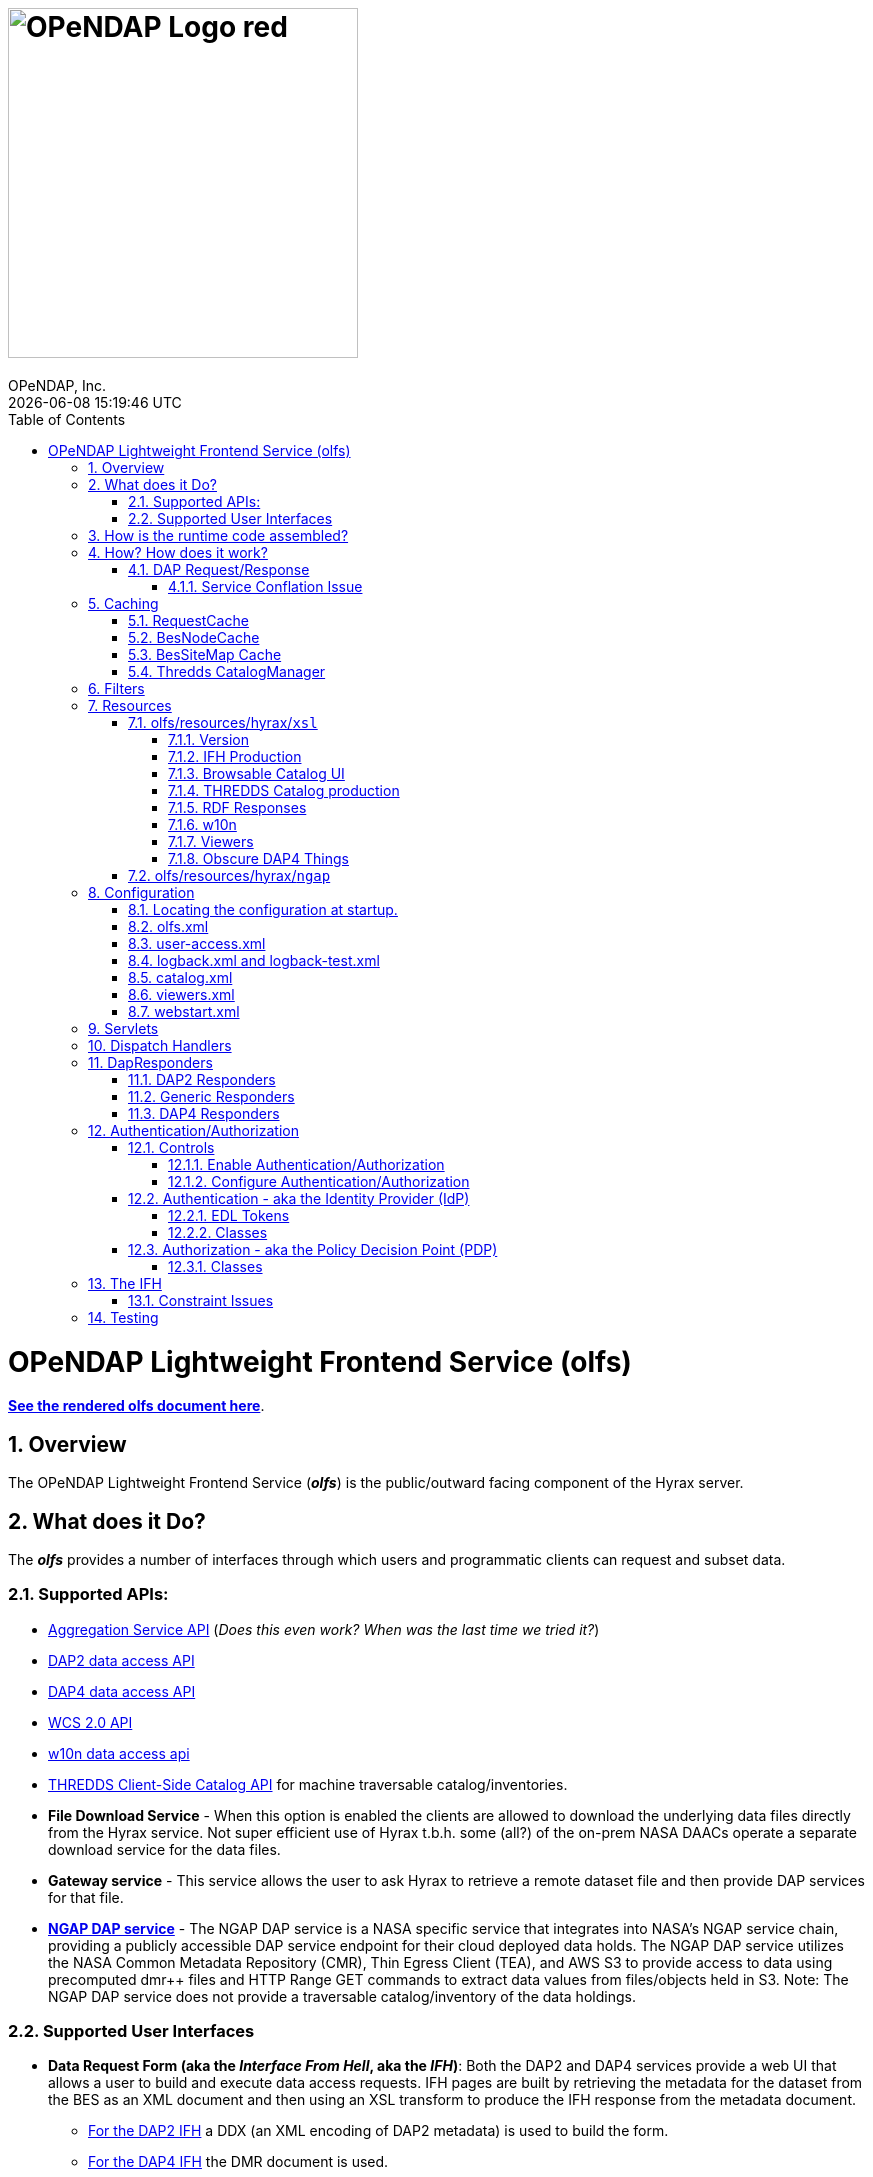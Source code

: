 = image:OPeNDAP-Logo-red.svg[width=350]
OPeNDAP, Inc.
{docdatetime}
:toc: left
:toclevels: 3
:numbered:
:docinfo: shared
:icons: font
:tabsize: 4
:indent: 4
:doctype: book
:source-highlighter: coderay
:coderay-linenums-mode: inline
:prewrap!:
:imagesdir: ../images
:homepage: www.opendap.org
[[top]]

= OPeNDAP Lightweight Frontend Service (olfs)
link:https://opendap.github.io/documentation/technical/olfs.html[*See the rendered olfs document here*].
[[overview]]
== Overview
The OPeNDAP Lightweight Frontend Service (*_olfs_*) is the public/outward facing component of the Hyrax server.

[[whutdo]]
== What does it Do?
The *_olfs_* provides a number of interfaces through which users and programmatic clients can request and subset data.

[[apis]]
=== Supported APIs:
* https://docs.opendap.org/index.php/Aggregation_enhancements[Aggregation Service API] (_Does this even work? When was the last time we tried it?_)
* https://www.earthdata.nasa.gov/s3fs-public/imported/ESE-RFC-004v1.1.pdf[DAP2 data access API]
* https://opendap.github.io/dap4-specification/DAP4.html[DAP4 data access API]
* https://www.ogc.org/publications/standard/wcs/[WCS 2.0 API]
* https://pds-imaging.jpl.nasa.gov/tools/w10n/[w10n data access api]
* https://docs.unidata.ucar.edu/tds/current/userguide/client_side_catalog_specification.html[THREDDS Client-Side Catalog API] for machine traversable catalog/inventories.
* *File Download Service* - When this option is enabled the clients are allowed to download the underlying data files directly from the Hyrax service. Not super efficient use of Hyrax t.b.h. some (all?) of the on-prem NASA DAACs operate a separate download service for the data files.
* *Gateway service* - This service allows the user to ask Hyrax to retrieve a remote dataset file and then provide DAP services for that file.
* *https://opendap.earthdata.nasa.gov[NGAP DAP service]* - The NGAP DAP service is a NASA specific service that integrates into NASA's NGAP service chain, providing a publicly accessible DAP service endpoint for their cloud deployed data holds. The NGAP DAP service utilizes the NASA Common Metadata Repository (CMR), Thin Egress Client (TEA), and AWS S3 to provide access to data using precomputed dmr++ files and HTTP Range GET commands to extract data values from files/objects held in S3. Note: The NGAP DAP service does not provide a traversable catalog/inventory of the data holdings.

[[uiisnice]]
=== Supported User Interfaces
* *Data Request Form (aka the _Interface From Hell_, aka the _IFH_)*:  Both the DAP2 and DAP4 services provide a web UI that allows a user to build and execute data access requests. IFH pages are built by retrieving the metadata for the dataset from the BES as an XML document and then using an XSL transform to produce the IFH response from the metadata document.
** http://test.opendap.org:8080/opendap/ghrsst/20020602090000-JPL-L4_GHRSST-SSTfnd-MUR-GLOB-v02.0-fv04.1.h5.html[For the DAP2 IFH] a DDX (an XML encoding of DAP2 metadata) is used to build the form.
** http://test.opendap.org:8080/opendap/ghrsst/20020602090000-JPL-L4_GHRSST-SSTfnd-MUR-GLOB-v02.0-fv04.1.h5.dmr.html[For the DAP4 IFH] the DMR document is used.
** Each case has its own XSLT which is conditioned by the *_olfs_* prior to the transformation step.

[[browser_catalog]]
* *Browser Navigable Catalog*: The OLFS uses BES showNode commands to discover what the BES "catalog" (usually a filesystem but maybe not) contains. The BES responses are XML documents that the OLFS operates on with an XSL transform to produce http://test.opendap.org:8080/opendap/[the Hyrax "blue bar" browser navigation pages]. The server will try to return this page for any url path ending in `/` or in `/contents.html` Some parts of the catalog ui representation are controlled by the *_olfs.xml_* file used with the deployment. (See <<configuration>>)

[[thredds_catalog]]
* *THREDDS Catalogs, a machine-readable catalog* _No Scraping Required!_ The OLFS automatically provides a machine-readable THREDDS catalog for the inventory in its catalog. In fact, it uses the same inputs and only differs in the XSL from the browser navigable catalog described above to produce http://test.opendap.org:8080/opendap/catalog.xml[a THREDDS catalog response]. (See <<browser_catalog>>)

[[assembly]]
== How is the runtime code assembled?
The primary code pattern used by the *_olfs_* for implementing services is to subclass _HttpServlet_ and create specialized implementations that utilize one or more _DispatchHandler_ implementations to claim requests and respond to them. In some cases a servlet might utilize a single instance of _DispatchHandler_ to run the show. For example, the servlet _opendap.build_dmrpp.BuildDmrppServlet_ relies solely on _opendap.build_dmrpp.BuildDmrppDispatchHandler_ and the servlet _opendap.wcs.v2.0.Servlet_ relies solely on _opendap.wcs.v2.0.HttpGetHandler_. In other examples there are many _DispatchHandler_ objects used by the servlet implementation. For example _opendap.coreServlet.DispatchServlet_ uses about a dozen different _DispatchHandler_ instances.

[[howwork]]
== How? How does it work?
It's complicated, so first I'll provide a simplified narrative of the request/response operation, and then I'll add a couple of sections regarding other parts of the operation.

=== DAP Request/Response

Let's look at how the primary servlet, _opendap.coreServlet.DispatchServlet_, handles an incoming DAP service request:

In the _opendap.coreServlet.DispatchServlet.doGet()_ method the code first handles some bookkeeping (such as producing a request id and starting the access log for the request) before iterating over an internal vector of _DispatchHandler_ objects, asking each in turn if it can service the request. The first _DispatchHandler_ to claim the request is then asked to service it and transmit the response. The order of the _DispatchHandler_ objects in the vector is critical, as there are greedy _DispatchHandler_ implementations (_FileDispatchHandler_ for example) that will claim things that should/would have been claimed by the intended _DispatchHandler_ if asked prior. The order is established in the _DispatchServlet.init()_ method.

If the request is for some type of DAP response then the _BesDapDispatcher_ will claim it.

Inside _BesDapDispatcher_ there is a vector of _Dap4Responder_ objects, each one associated with a particular DAP response type (such as: use DAP2 and return a netcdf-3 encoded response, use DAP4 and return the DMR response, etc.) The _BesDapDispatcher_ iterates over its vector of _Dap4Responder_ objects and hands the response duties to the first one that claims the request.

One might ask: How does all this "claiming" work? _Through the magic of regular expressions!_ Each of the _Dap4Responder_ objects contains a primary regular expression which is used to match a URL path in the request. For example the _NormativeDMR_ responder has something like this `^.*\.dmr$`. But it's more complex because in DAP4 there are several different alternate encodings for the DMR (and the other response types as well) that a client might wish to receive. This is handled by having each normative responder hold a collection of alternative responders, each of which has its own suffix and regex. When _NormativeDMR_ is built, it combines all of its alternative responder regex expression into a single combined regex. When _NormativeDMR_ is asked if a request can be handled it simply evaluates the request URL path to see if it matches the combined regex. When the request is submitted for processing NormativeDMR locates the appropriate responder (using the individual regular expressions) and delegates the request to it.

Finally, the chosen responder will set the HTTP response headers appropriately (media types etc.) and then use the BesApi to build and issue a request to the target BES. This is done using a OPeNDAPClient object. The request is passed with the response output stream, and the OPeNDAPClient handles the transmission of the request and then the reception and retransmission of the BES response back to the client.

==== Service Conflation Issue
_All this checking and "claiming" seems so involved._ Yes. Yes it is. And it's partially a byproduct of the conflation of services. If I were to design it again I would follow the example set by the THREDDS Data Server (TDS) and separate the services using a URL path prefix something like:

(Where *_path_* is a resource_id in the BES)

* _opendap/catalog/path_ - Would produce a browser navigable HTML catalog of the servers holdings.
* _opendap/thredds/path_ - Would produce a machine-readable/traversable THREDDS client catalog (XML) of the servers holdings.
* _opendap/dap4/path_ - The DAP4 service and only the DAP4 service.
* _opendap/dap2/path_ - The DAP2 service and only the DAP2 service.
* _opendap/file/path_ - The file download service.
* etc.

I think each of these services might be implemented as a servlet. In Hyrax, all these services currently exist on the same URL path and a lot of the process described above is about the disambiguation of requests. I think this reorganization would reduce some of the code size and processing time, and potentially an ala-carte deployment where we can choose the services to include.

== Caching
The *_olfs_* utilizes a number of caches.

=== RequestCache
The RequestCache is used by every thread servicing a request. It's an object cache. It allows objects to be passed from on part the execution stack to another with it being carried as a parameter. Each thread that's servicing a request can safely put things it may need into the RequestCache. When the request/response is completed the RequestCache for the thread is cleared. (You can see this in the `opendap.coreServlet.DispatchServlet.doGet()` method)

The vast majority of the usages of RequestCache are responders caching a MediaType object as a set-up for request execution. This way if an error occurs the error handling apparatus can make good choices about how to encode the error response for the client.

=== BesNodeCache
In order to improve navigation performance the *_olfs_* utilizes an in memory LRU cache called BESNodeCache. This is used by the *_olfs_* to cache the BES responses to showNode commands (which is how the BES exposes it's dynamic navigable catalogs). These entries are held for a configurable period of time before a new request for the cached entry will cause the entry to be refreshed. This is a thread safe cache available to all processing threads.

=== BesSiteMap Cache
The BesSiteMap class is used to get and maintain a site map file for use with robots.txt The file is refreshed based on a configurable time period.

=== Thredds CatalogManager
Hard to know if this even gets used in the real world, so I'm going to skip longer explanation in favor of: For performance reasons the *_olfs_* can cache THREDDS catalogs in memory, and it is complicated when the catalogs need to be updated.

[[filters]]
== Filters
* *_ClickJackFilter_* - Filter to stop the click jack hackery.
* *_BotFilter_* - Can be used to block access from single ip addresses, domains, or whatever your desires and regex acumen allow you to express. See *_olfs.xml_* for configuration details.
* *_IdFilter_* - Used for user authentication see <<authentication>>
* *_PEPFilter_* - Used for user authentication see <<authentication>>

[[resources]]
== Resources
In the project directory you can find the resources included with the *_olfs_* when it's packaged for deployment. The default resources are located in _olfs/resources/hyrax_ these include *_js_*, *_jsp_*, *_xml_*, *_jnlp_*, *_xslt_*, and various *_xml_* files.

Some of the directories within resource may or may not be in use, ymmv.

=== olfs/resources/hyrax/`xsl`
A lot of the HTML produced by the server is built using the transforms found in this directory. At this moment (04/01/25) I know that all the files are hooked up to code in the server, but I suspect some of the things that use the *_xslt_* files may not be used themselves.

==== Version
* *_version.xsl_* - This is imported by nearly all the XSL transform docs, and is used to inject the Hyrax version string. When the builds are run, the key string `@HyraxVersion@` is replaced with the Version string value.


==== IFH Production
The IFH pages creation

* *_dap2ifh.xsl_* - Builds the DAP2 Data Request Form response from a DMR and passed parameters from the OLFS
* *_dap4ifh.xsl_* - Builds the DAP4 Data Request Form response from a DMR and passed parameters from the OLFS

==== Browsable Catalog UI
* *_dap4Contents.xsl_* - Builds a DAP4 *_contents.html_* page.
* *_node_contents.xsl_* - Builds a DAP2 *_contents.html_* page from a BES showNode response. (DirectoryDispatchHandler)

==== THREDDS Catalog production
* *_node_catalog.xsl_* - Builds THREDDS *_catalog.xml_* response from a BES showNode response. (ThreddsDispatchHandler)
* *_besNodeToDatasetScanCatalog.xsl_* - The THREDDS Things, *_3T_*.
* *_threddsCatalogIngest.xsl_* - *_3T_*
* *_threddsCatalogPresentation.xsl_* - *_3T_*
* *_threddsDatasetDetail.xsl_* - *_3T_*
* *_threddsMetadataDetail.xsl_* - *_3T_*

==== RDF Responses
* *_anyXml2Rdf.xsl_* - Used to produce both the DAP2 and DAP4 RDF responses for the server. Oddly this seems to be a pointless empty wrapper for *_xml2rdf.xsl_*
* *_xml2rdf.xsl_* - Simply included in *_anyXml2Rdf.xml_*  `<xsl:include href="xml2rdf.xsl"/>`

==== w10n
* *_showNodeToW10nCatalog.xsl_* - Makes w10n collection pages from a BES showNode response.
* *_w10nDataset.xsl_* - makes w10n dataset pages from a DAP3.2 DDX from the BES.

==== Viewers
* *_webStartDataset.xsl_* - Used by the viewers servlet produce an available viewers page for a dataset.

==== Obscure DAP4 Things
* *_asyncResponse.xsl_* - Used by a prototype DAP4 asynchronous response implemented in dap4Responders.DataResponse.NormativeDR.handleStoreResultResponse(). _I bet this feature is never used._
* *_datasetServices.xsl_* - Used to create the DAP4 Dataset Services Response page. _Probably not used_.

=== olfs/resources/hyrax/`ngap`
The _olfs/resources/hyrax/ngap_ directory contains the resources that we use amend/replace things from the regular build to produce our NGAP builds. Things like a custom landing page and the libraries to let us use *_memcached_* to manage session state in our multi-host deployments.

[[configuration]]
== Configuration
The *_olfs_* utilizes several configuration files. The primary one, _olfs.xml_, controls *_olfs_* behavior and defines the locations of one or more BES services that are needed for the Hyrax to function.

[[find-config]]
=== Locating the configuration at startup.
When the server starts the code in `opendap.coreServlet.DispathServlet.init()` utilizes the ServletUtil class methods to locate the configuration. The `ServletUtil.getConfigPath()` method checks the following locations:


. _/etc/olfs_
. _/usr/share/olfs_
. _$CATALINA_HOME/webapps/_ deployment_context _/WEB-INF/conf_

If neither of the first two locations are located then the default configuration bundled in the war file will be used.

If either of the first two locations is found, and if the configuration is not in that location, and the running service has write permission to the identified location, then the service will copy its default configuration to the identified location.This creates a configuration that can be easily modified by the operator and that will persist across updates and/or redeployments of the *_olfs_*.


The _DispatchServlet.init()_ method also loads a vector with new instances of its DispatchHandler objects that it will utilize to service requests. More on this below.

[[olfs.xml]]
=== olfs.xml
This file contains the core configuration for the *_olfs_*. It defines a number of service behaviors and also the location of the BES(s) to be used when handling requests.

[[user-access.xml]]
=== user-access.xml
This file is an authentication and permissions control file that allows the operator to deploy a service that can make use of OAUth2 Single Sign On (SSO) to authenticate users. The file also defines the various operational permissions the authenticated users will have (via groups and roles)

[[logback]]
=== logback.xml and logback-test.xml
These files provide the logging framework behaviors: Log file names, log file content, and what things will be logged at each logging level.

[[catalog.xml]]
=== catalog.xml
The top level static THREDDS client catalog for the machine traversable THREDDS service. This file nominally contains a catalog ref to the dynamically generated Hyrax THREDDS catalogs:

  <catalogRef xlink:href="/opendap/hyrax/catalog.xml" xlink:title="Hyrax Catalog" name="Hyrax Catalog" />

It can be expanded to create a much more extensive static catalog by creating a filesystem tree of catalog files linked by the appropriate catalogRef elements.

[[viewers.xml]]
=== viewers.xml
This provides the configuration for the various Java Web Start applications (IDV Viewer, NetcdfToolsUI, etc.) and WebServiceHandlers (NcWMS, Godiva)

[[webstart.xml]]
=== webstart.xml
*_I think that this can be retired, but that assertion needs to be tested._*

[[servlets]]
== Servlets
The servlet implementations subclass HttpServlet. The servlets implement the various services that the *_olfs_* supports. Some of these rely on one or more _DispatchHandler_ implementations to perform the heavy lifting of answering the requests. There is not a one to one and onto relationship with things I think of as a service and the servlets. They all implement a service, but some implement several services.

* Package: *opendap.aggregation*
- `AggregationServlet.java` - Implements the https://docs.opendap.org/index.php/Aggregation_enhancements[Hyrax Aggregation Service API]

* Package: *opendap.auth*
- `PDPService.java` - This standalone service is an implementation of a Policy Decision Point which can be used as part of an authentication and access permissions activity. I can be run on a remote system and asked if a particular user/group/role is allowed access to a particular resource.

* Package: *opendap.bes*
- `BESSiteMapService.java` - This service uses the BES to construct and cache a Site Map of the data holdings in a particular deployment of Hyrax.

* Package: *opendap.build_dmrpp*
- `BuildDmrppServlet.java` - This service can be used to have Hyrax create and return a dmr++ document for a particular dataset. _It seems to be the case that this service has been "overwhelmed by events" (OBE) and might be retired_.

* Package: *opendap.coreServlet*
- `DispatchServlet.java` - This service is the primary Hyrax service and uses a number of DispatchHandler implementations to provide DAP, file access, and other services.
- `DocServlet.java` - This service provides client access to the static documents held by the *_olfs_* such as image, css, and javascript files.

* Package: *opendap.gateway*
- `DispatchServlet.java` - Implements the Hyrax Gateway Service. _We should probably review this with an eye towards its retirement_.

* *Package: opendap.viewers*
- `ViewersServlet.java` - This servlet is used create JavaWebStart documents that can can be utilized by a client to launch/access external applications such as _IdvViewer_, _NetCdfTools_, and _AutoPlot_. It can also direct users to externally running web services such as _NcWms_ and/or _Godiva_. 

* Package: *opendap.w10n*
- `W10nServlet.java` - Implements the https://pds-imaging.jpl.nasa.gov/tools/w10n/[w10n data access api] for the Hyrax data holdings.

* Package: *opendap.wcs.v2_0.http* - _There are problems with WCS in general, and it would be worth evaluating the retirement potential for this package._
- `Servlet.java` - Provides a WCS 2.0 implementation. This works, but requires the operator to perform configuration work for each "collection" in order to identify the domain and range variables for the collections datasets. 

[[dispatch-handlers]]
== Dispatch Handlers
These classes implement the `opendap.coreSevlet.DispatchHandler` interface and are used by the `CoreServlet` to direct the client requests to the appropriate software for generation and transmission of the response.

* Package: *opendap.bes*
- `BesDapDispatcher.java` - This _DispatchHandler_ implementation provides the DAP2 and DAP4 services for Hyrax, which includes data access services and the production of the HTML Data Request Forms. It does this by utilizing a collection of _Dap4Responder_ implementations. Each of which handles a very specific task, typically commanding the BES to produce a particular response.
- `BESThreddsDispatchHandler.java` - This DispatchHandler uses a combination of the BES `showNode`  interface, and a XSL transform file along with state information  to generate THREDDS client catalog responses and return them to the user.
- `DirectoryDispatchHandler.java` - This DispatchHandler uses the BES `showNode`  interface, and a XSL transform file to produce the browser navigable "blue-bar" pages that express the data holdings of the service as a directed graph.
- `FileDispatchHandler.java` - Used to transmit files from the BES to the user. If the source file is seen as a data file byt the BES this will be blocked unless specifically enabled in the _olfs.xml_ configuration file by uncommenting the `<AllowDirectDataSourceAccess />` element.
- `VersionDispatchHandler.java` - This combines the BES version information and *_olfs_* version information to make and return a combined XML version document to the requestor.

* Package: *opendap.build_dmrpp*
- `BuildDmrppDispatchHandler.java` -

* Package: *opendap.coreServlet*
- `NoPostHandler.java` - This is used when POST request submissions are disabled, which is determined by the presence of the `<HttpPost .../>` element in _olfs.xml_ file.

* Package: *opendap.gateway*
- `DispatchHandler.java` - This handler implements the https://docs.opendap.org/index.php/Gateway_Service[Gateway Service]. It is one of the DispatchHandlers loaded by the opendap.coreServlet.DispatchServlet

* Package: *opendap.nciso*
- `IsoDispatchHandler.java`- Deprecated (should be moved to _retired_)
- `RubricDispatchHandler.java` - Deprecated (should be moved to _retired_)

* Package: *opendap.ncml* - _I think this whole package might be retired._
- `NcmlDatasetDispatcher.java`

* Package: *opendap.ngap*
- `NgapDispatchHandler.java` - This is the NGAP handler, a child od BEsDapDispatcher. It claims any request that begins with its prefix string (default: _ngap/_) and then uses it's parent class and a specialization of the BesApi, NgapBesApi, to build BES commands to service the request.

* Package: *opendap.threddsHandler*
- `StaticCatalogDispatch.java` - The *_olfs_* server static THREDDS client catalogs, and this is the class that does this. Static catalogs exist on the host filesystem and are integrated with the dynamic catalogs built by interacting with the BES.

* Package: *opendap.wcs.v2_0.http* - _I think we should retire this package._
- `FormHandler.java`
- `HttpGetHandler.java`
- `SoapHandler.java`
- `XmlRequestHandler.java`




[[dapresponders]]
== DapResponders
The abstract class Dap4Responder class embodies a number of general operations needed for:

* Identifying requests that should be handled by an instance of the class.
* HTTP client/server content negotiation for DAP4 (DAP2 doesn't support this)

_This could use a refactor to condense the hierarchy of inheritance from 4 classes to 2._)

[[dap2responders]]
=== DAP2 Responders
Responders that handle all the DAP2 things. All are children of Dap4Responder. Yeah. I know. Go figure.

* Package: *opendap.bes.dap2Responders*
- `Ascii.java` - Uses the BES to produce and transmit the DAP2 ASCII encoded data response.
- `CovJson.java` - Uses the BES to produce and transmit the DAP2 Coverage JSON encoded data response.
- `CsvData.java` - Uses the BES to produce and transmit the DAP2 CSV encoded data response (which is fundamentally the same as the DAP2 ASCII response).
- `Dap2Data.java` - Uses the BES to produce and transmit the DAP2 data response.
- `Dap2IFH.java` - Uses the BES to retrieve the DAP3.2 DDX XML document. This is fed, along with injected state information, into an XSL transform to produce the DAP2 Data Request Form (aka the Interface From Hell, aka the IFH) and transmit form page to the requesting client.
- `DAS.java` - Uses the BES to produce and transmit the DAP2 DAS response.
- `DatasetInfoHtmlPage.java` - Uses the BES to produce and transmit the DAP2 Dataset Info Page response.
- `DDS.java` - Uses the BES to produce and transmit the DAP2 DDS response.
- `DDX.java` - Uses the BES to produce and transmit the DAP3.2 DDX response (unique to Hyrax, not part of the DAP2 specification, a stepping stone to DAP4).
- `GeoTiff.java` - Uses the BES to produce a DAP2 data response and encode it as a GeoTiff file.
- `GmlJpeg2000.java` - Uses the BES to produce a DAP2 data response and encode it as a GMLJpeg2000 file.
- `Ijson.java` - Uses the BES to produce a DAP2 data response and encode it as an "instance" json (.ijsn) response.
- `Iso19115.java` - Uses the BES to produce a DAP3.2 DDX response and then applies an XSL transform to produce ISO-19115 metadata document.
- `Iso19115Rubric.java` - Uses the BES to produce a DAP3.2 DDX response and then applies an XSL transform to produce an HTML page the shows how the metadata does and does not conform to the ISO-19115 expectations.
- `Json.java` - Uses the BES to produce a DAP2 data response and encode it as a json (.json) response.
- `Netcdf3.java` - Uses the BES to produce a DAP2 data response and encode it as a netcdf-3 file.
- `Netcdf4.java` - Uses the BES to produce a DAP2 data response and encode it as a netcdf-4 file.
- `RDF.java` - Uses the BES to produce a DAP3.2 DDX response and then applies an XSL transform to an HTML page to represent the document as RDF.
- `XmlData.java` - Uses the BES to produce a DAP2 data response and encode it as an XML document.

[[genericresponders]]
=== Generic Responders

* Package: *opendap.bes.dap4Responders*
- `FileAccess.java` - Used to transmit files from the BES to the requesting client.
- `Version.java` - Builds and returns the Hyrax combined version response document (XML).

[[dap4responders]]
=== DAP4 Responders
Responders that handle all the DAP4 things.

* Package: *opendap.bes.dap4Responders.DataResponse* This package contains responders that return data in various encodings.
- `CovJsonDR.java` - Uses the BES to produce and transmit the DAP4 data response encoded as Coverage JSON (may not have a companion implementation in the BES)
- `CsvDR.java` - Uses the BES to produce and transmit the DAP4 data response encoded as CSV.
- `GeoTiffDR.java` - Uses the BES to produce and transmit the DAP4 data response encoded as a GeoTiff file.
- `GmlJpeg2000DR.java` - Uses the BES to produce and transmit the DAP4 data response encoded as a GML JPEG 2000 file.
- `IjsonDR.java` - Uses the BES to produce and transmit the DAP4 data response encoded as instance JSON (.ijsn)".
- `JsonDR.java` - Uses the BES to produce and transmit the DAP4 data response encoded as JSON.
- `Netcdf3DR.java` - Uses the BES to produce and transmit the DAP4 data response encoded as a netcdf-3 file. Note that the netcdf-3 data model is a subset of the DAP4 data model and not all DAP4 data content m,ay encoded as netcdf-3.
- `Netcdf4DR.java` - Uses the BES to produce and transmit the DAP4 data response encoded as a netcdf-4 file.
- `NormativeDR.java` - Uses the BES to produce and transmit the normative  DAP4 data response.
- `XmlDR.java` - Uses the BES to produce and transmit the DAP4 data response encoded as an XML data response.

* Package: *opendap.bes.dap4Responders.DatasetMetadata* This package contains responders that return metadata in various encodings.
- `HtmlDMR.java` - Uses the BES to produce and return the DMR response which is used, along with an XSL transform and several state variable to produce the DAP4 Data Request Form.
- `IjsonDMR.java` - Uses the BES to produce and transmit the DAP4 metadata response encoded as an instance JSON (.ijsn).
- `JsonDMR.java` - Uses the BES to produce and transmit the DAP4 metadata response encoded as JSON.
- `NormativeDMR.java` - Uses the BES to produce and transmit the normative DAP4 metadata response (XML).
- `RdfDMR.java`  - Uses the BES to produce and transmit the DAP4 metadata response encoded as RDF.
- `XmlDMR.java`  - Uses the BES to produce and transmit the DAP4 metadata response encoded as XML.

* Package: *opendap.bes.dap4Responders.DatasetServices* This package contains responders that return the DAP4 Dataset Service Response (DSR) in various encodings. _I think at this opoint this package is obviated as the DSR while defined in the DAP4 specification does not enjoy any know useful implementation._
- `HtmlDSR.java`  - Uses the BES to retrieve the DSR response and return it encoded as HTML by using a XSL transform.
- `NormativeDSR.java` - Uses the BES to produce and transmit the DSR response (XML).
- `XmlDSR.java` - Uses the BES to produce and transmit the DSR response (XML).

* Package: *opendap.bes.dap4Responders.Iso19115*
- `IsoDMR.java`- Uses the BES to produce a DAP4 DMR response and then applies an XSL transform to produce ISO-19115 metadata document.
- `IsoRubricDMR.java` - Uses the BES to produce a DAP4 DMR response and then applies an XSL transform to produce an HTML page the shows how the metadata does and does not conform to the ISO-19115 expectations.

[[authentication]]
== Authentication/Authorization
For NASA deployments OLFS can be configured to provide authentication services using an (almost) OAuth2 implementation in the *_opendap.auth_* package. The implementation follows the Identity Provider (IdP) plus Policy Decision Point (PDP) pattern.

=== Controls
You must first build an authentication/authorization enabled the web archive file, and then you will need to configure the deployment.

==== Enable Authentication/Authorization
To enable authentication: Edit the file *_resources/hyrax/WEB-INF/web.xml_* to enable to two authentication filters *_IdFilter_* and *_PEPFilter_*. Then the service must be rebuilt and a new WAR file generated with this change in place.

==== Configure Authentication/Authorization
All the configuration happens in the *_user-access.xml_* file located in the configuration directory.

=== Authentication - aka the Identity Provider (IdP)
Authentication is the operation wherein a users software client establishes that it is working on behalf of a particular user. Use the abstract class *_IdProvider_* to capture the common API for an identity provider and provide two implementations, *_UrsIdP_* and *_TomcatRealmIdP_*. In theory the *_TomcatRealmIdP_* should work the Tomcat Memory Authentication Realm, but this has not been verified in years. The *_UrsIdP_* knows how to authenticate user with NASA's Earth Data Login (EDL) service. In NASA speak, *_UrsIdP_* is an _EDL client_. The IdFilter provides the core of the authentication functionality and handles saving request information (Like target URL and query string) in a user session so that it can be used to redirect the client to their original request target when the client returns from a *_Single Sign On_* authentication journey.

==== EDL Tokens
The IdFilter will also accept an HTTP *_Authorization_* headers with a token.

Typically, *_Authorization_* headers look like:

    Authorization: Bearer A_LONG_STRING_OF_TOKEN_THINGS

These can be submitted to the OLFS with the request and no trip need be made to EDL by the client. When using authorization tokens, sessions do not need to be maintained by the client, although doing so makes the transaction faster still.






==== Classes
The IdP is composed of:

* *_IdProvider_* - Theis abstract classes contains common machinery/API is used to parent specific implementations of a provider.
* *_UrsIdp_* - Implements an IdProvider that utilizes Earth Data Login (EDL, aka URS) to authenticate a user. All the URS action is in here!
* *_TomcatRealmIdp_* - In theory this IdProvider implementation works with Tomcat Realms (like the MemoryRealm). It's been a long time since it was tested.
* *_IdManager_* - This *singleton* class holds a collection of IdProviders, but in practice only ever has one. If NASA follows through with allowing user to choose between EDL  Google authentication then we'll be right in here making this work!
* *_IdFilter_* - This class does the heavy lifting of authentication

=== Authorization - aka the Policy Decision Point (PDP)
In this software we define users, groups, and roles in order to create role based access policies.
In *_user-access.xml_* configuration file we define a group based on one or more "user" definitions:

    <!-- Define the group urs_users as all users in the authContext urs -->
    <group id="urs_users" >
        <user idPattern="^(?!\s*$).+" authContext="urs" />
    </group>

A role is defined as one more groups and each policy can be applied to one or more roles.

    <!-- The only group in the role "users" is the "urs_users" group. -->
    <role id="users">
        <group id="urs_users" />
    </role>

Here's a policy that allows anyone to access the image and navigable catalog files in Hyrax.

    <Policy class="opendap.auth.RegexPolicy">
        <role>.*</role>
        <resource>^.*((\/docs\/.*)|(\/)|(\.(css|png|jpg|ico|gif|xsl|jsp|svg))|(\/contents\.html)|(\/catalog\.html)|(\/catalog\.xml)|(logout)|(login)|(\/version))$</resource>
        <queryString>.*$</queryString>
        <allowedAction>HEAD</allowedAction>
        <allowedAction>GET</allowedAction>
    </Policy>

This allows non-authenticated users to look around , and when something bad happens they get a web page rendered with css and images, which they wouldn't if this rule is not included.

==== Classes
* *_Policy_* - This interface defines the policy API
* *_RegexPolicy_* - A policy the uses Regx matching on the URL path and the query string to evaluate access. If the request matches the regex patterns users/groups/roles held by the Policy are allowed access.
* *_PolicyDecisionPoint_* - This abstract class is the parent of *_RemotePDP_* and *_SimplePDP_*.
* *_PEPFilter_* - This Filter is an embodiment of a policy enforcement point. It holds an instance of PolicyDecisionPoint which is used to evaluate incoming requests to determine if access will be allowed. If the request is not permitted, and they aren't logged in, then they are redirected to the login endpoint (aka IdFilter) to get that sorted.
* *_PDPService_* - This child of HttpServlet can be runs as a standalone PDP service, accepting evaluation requests and responding with simple permitted or not permitted.
* *_RemotePDP_* - Defines a policy decision point somewhere on the internet. With a remote PDP the server sends the uid,
authContext, url path, query , and http verb (GET, POST, etc.) and the remote PDP responds with permitted or not permitted.
* *_SimplePDP_* - _"Simple is often better"_ - Ned Greene 1984 This is the policy decision point that we use. It is locally hostsed and configured.

== The IFH
Here's a simple picture that shows how the DAP4 IFH is produced. The DAP2 IFH production process is nearly identical, but deprecated.

image:technical/olfs.jpg[width=640]

What this picture does not capture is the hot mess inside the *_dap4ifh.xsl_* operation. The XSL takes the DMR and builds a javascript program that enables the form page to operate. One of the tasks is to create javascript variable names for the things in the DMR that can be selected, namely variables, and things that can be subset, like Arrays (and soon Dimensions). There are known issues with the current approach. One issue is the XSL seeks to use the actual variable names in the DMR as the javascript variable names, and that's a problem because the allowed characters in javascript variable names encompass just a small subset of the allowed characters in a DAP4 Variable | Attribute | Dimension name. For example, a variable name containing a space character is allowable in DAP4, but it will break this code because the space isn't allowed in javascript variable names. This is a legacy approach that needs to be refactored so that the DMR variable names are available for display purposes, but under the hood the associated javascript variable names are valid. Personally I would like to keep some form of the original DMR name just because reading the resulting code in the Form response is hard enough without anonymizing the variable names!

=== Constraint Issues
There are problems with the way the form builds dap4 constraint expressions.

* *https://bugs.earthdata.nasa.gov/browse/HYRAX-1070[Special characters]* - When characters like the space character occur in a variable name, that name must be surrounded by double quotes in the dap4 constraint. The form needs to detect these characters and double quote these names as needed. https://opendap.github.io/dap4-specification/DAP4.html#_fully_qualified_names[What's that?] https://opendap.github.io/dap4-specification/DAP4.html#_constraints[A list?] You want List?
* *Dimension based subsetting* - The IFH currently requires that the user provide a subsetting expression for every variable, even if the variables have common shared Dimensions. The form should allow subsetting by Dimension: The user creates a subset expression for just the Dimensions and then all the selected variables are subset based on the Dimension subsets. This would be and advanced IFH assignment.
* https://bugs.earthdata.nasa.gov/browse/HYRAX-461[Subset expressions should be simplified] - If the user selects an array and the subset expression in the form is asking for every element, then the array index subset expression should be elided from the constraint expression.

[[testing]]
== Testing
* Virtually no unit tests exist for the *_olfs_*.
* There are regression tests. The tests exist in their own GitHub repo, the https://github.com/OPENDAP/hyrax_regression_tests[hyrax_regression_tests] project. They require a fully operational Hyrax in order to be run.

